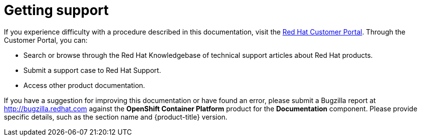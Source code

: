 // Module included in the following assemblies:
//
// * support/getting-support.adoc

[id="support_{context}"]
= Getting support

If you experience difficulty with a procedure described in this documentation,
visit the link:http://access.redhat.com[Red Hat Customer Portal]. Through the
Customer Portal, you can:

* Search or browse through the Red Hat Knowledgebase of technical support
articles about Red Hat products.
* Submit a support case to Red Hat Support.
+
ifdef::openshift-enterprise,openshift-webscale[]

[NOTE]
====
When submitting a support case, it is recommended to provide the following information about your cluster to Red Hat Support to aid in troubleshooting:

* Data gathered using the `oc adm must-gather` command
* The unique cluster ID. Navigate to *(?) Help* -> *Open Support Case* to have the cluster ID autofilled when you submit the case.

// TODO: xref
====
endif::[]
* Access other product documentation.

// TODO: verify that these settings apply for Service Mesh and CNV, etc.
If you have a suggestion for improving this documentation or have found an
error, please submit a Bugzilla report at http://bugzilla.redhat.com against the
*OpenShift Container Platform* product for the *Documentation* component. Please
provide specific details, such as the section name and {product-title} version.
